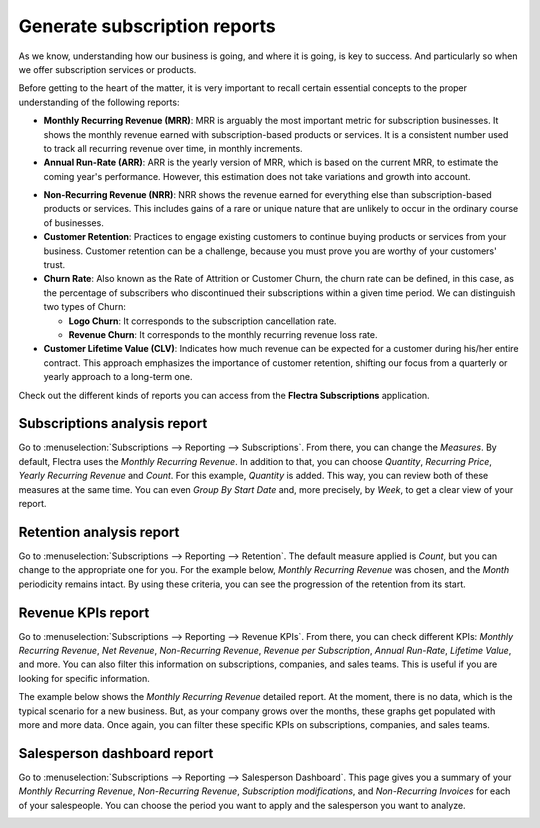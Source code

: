 =============================
Generate subscription reports
=============================

As we know, understanding how our business is going, and where it is going, is key to success. And
particularly so when we offer subscription services or products.

Before getting to the heart of the matter, it is very important to recall certain essential
concepts to the proper understanding of the following reports:

- **Monthly Recurring Revenue (MRR)**: MRR is arguably the most important metric for subscription
  businesses. It shows the monthly revenue earned with subscription-based products or services. It
  is a consistent number used to track all recurring revenue over time, in monthly increments.

- **Annual Run-Rate (ARR)**: ARR is the yearly version of MRR, which is based on the current MRR,
  to estimate the coming year's performance. However, this estimation does not take variations and
  growth into account.

.. image:: subscription_reports/difference-between-MRR-and-ARR.png
  :align: center
  :alt: Difference between MRR and ARR in Flectra Subscriptions

- **Non-Recurring Revenue (NRR)**: NRR shows the revenue earned for everything else than
  subscription-based products or services. This includes gains of a rare or unique nature that are
  unlikely to occur in the ordinary course of businesses.

- **Customer Retention**: Practices to engage existing customers to continue buying products or
  services from your business. Customer retention can be a challenge, because you must prove you
  are worthy of your customers' trust.

- **Churn Rate**: Also known as the Rate of Attrition or Customer Churn, the churn rate can be
  defined, in this case, as the percentage of subscribers who discontinued their subscriptions
  within a given time period. We can distinguish two types of Churn:

  - **Logo Churn**: It corresponds to the subscription cancellation rate.

  - **Revenue Churn**: It corresponds to the monthly recurring revenue loss rate.

    .. example::
       Let's imagine a 2$ increase in a subscription service.

       - We lost 3 customers out of the initial 20, which generates a **Logo Churn** of 15%.
       - | Therefore, the 56$ of MRR difference out of the initial 600$ causes a **Revenue Churn**
         | of 9,33%.

       .. image:: subscription_reports/difference-between-logo-churn-and-revenue-churn.png
          :align: center
          :alt: Difference between logo churn and revenue churn in Flectra Subscriptions

       Reminder: even though they seem to evolve in the same direction most of the time, it might
       not be the case all the time.

- **Customer Lifetime Value (CLV)**: Indicates how much revenue can be expected for a customer
  during his/her entire contract. This approach emphasizes the importance of customer retention,
  shifting our focus from a quarterly or yearly approach to a long-term one.

Check out the different kinds of reports you can access from the **Flectra Subscriptions**
application.

Subscriptions analysis report
=============================

Go to :menuselection:`Subscriptions --> Reporting --> Subscriptions`. From there, you can change
the *Measures*. By default, Flectra uses the *Monthly Recurring Revenue*. In addition to that, you
can choose *Quantity*, *Recurring Price*, *Yearly Recurring Revenue* and *Count*. For this example,
*Quantity* is added. This way, you can review both of these measures at the same time. You can even
*Group By Start Date* and, more precisely, by *Week*, to get a clear view of your report.

.. image:: subscription_reports/subscriptions-analysis-report.png
  :align: center
  :alt: Subscriptions analysis report in Flectra Subscriptions

Retention analysis report
=========================

Go to :menuselection:`Subscriptions --> Reporting --> Retention`. The default measure applied is
*Count*, but you can change to the appropriate one for you. For the example below,
*Monthly Recurring Revenue* was chosen, and the *Month* periodicity remains intact.
By using these criteria, you can see the progression of the retention from its start.

.. image:: subscription_reports/retention-analysis-report.png
  :align: center
  :alt: Retention analysis report in Flectra Subscriptions

Revenue KPIs report
===================

Go to :menuselection:`Subscriptions --> Reporting --> Revenue KPIs`. From there, you can check
different KPIs: *Monthly Recurring Revenue*, *Net Revenue*, *Non-Recurring Revenue*,
*Revenue per Subscription*, *Annual Run-Rate*, *Lifetime Value*, and more. You can also filter this
information on subscriptions, companies, and sales teams. This is useful if you are looking for
specific information.

.. image:: subscription_reports/revenue-KPIs-report.png
  :align: center
  :alt: Revenue KPIs report in Flectra Subscriptions

The example below shows the *Monthly Recurring Revenue* detailed report. At the moment, there is no
data, which is the typical scenario for a new business. But, as your company grows over the months,
these graphs get populated with more and more data. Once again, you can filter these specific KPIs
on subscriptions, companies, and sales teams.

.. image:: subscription_reports/detailed-MRR-report.png
  :align: center
  :alt: Detailed MRR report in Flectra Subscriptions

Salesperson dashboard report
============================

Go to :menuselection:`Subscriptions --> Reporting --> Salesperson Dashboard`. This page gives you a
summary of your *Monthly Recurring Revenue*, *Non-Recurring Revenue*, *Subscription modifications*,
and *Non-Recurring Invoices* for each of your salespeople. You can choose the period you want to
apply and the salesperson you want to analyze.

.. image:: subscription_reports/salesperson-dashboard-report.png
  :align: center
  :alt: Salesperson dashboard report in Flectra Subscriptions

.. seealso::
  - :doc:`../../subscriptions/configuration/subscription_templates`
  - :doc:`../../subscriptions/configuration/subscription_products`
  - :doc:`../../subscriptions/sales_flow/create_a_quotation`

